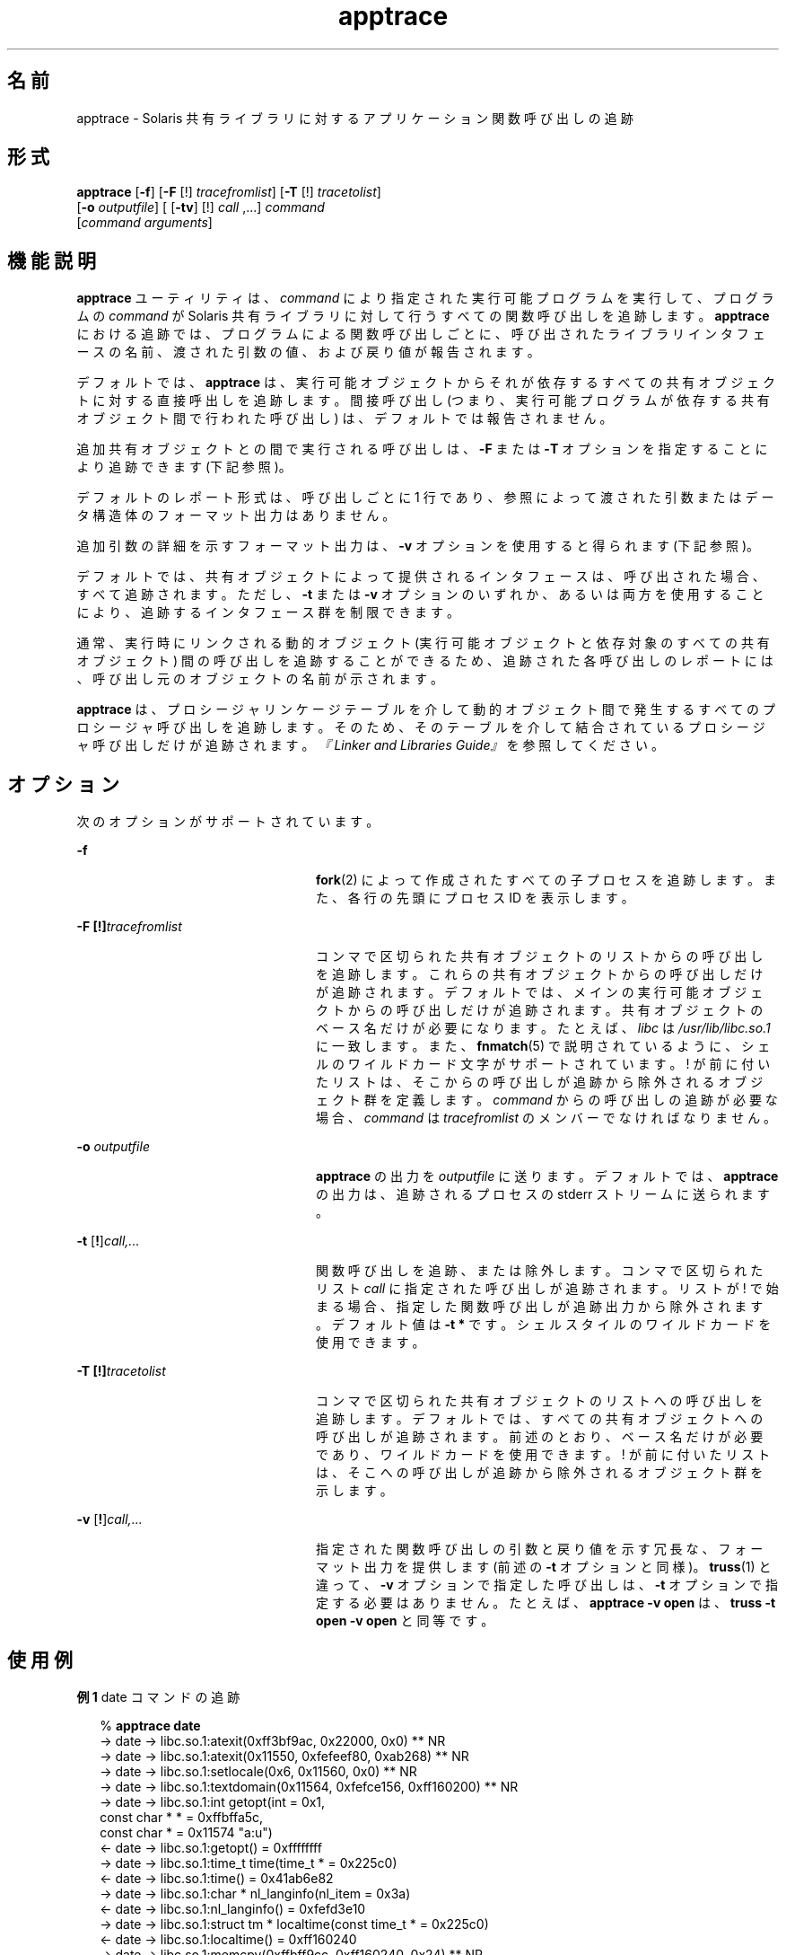 '\" te
.\" Copyright (c) 1999, 2010, Oracle and/or its affiliates. All rights reserved.
.TH apptrace 1 "2010 年 7 月 14 日" "SunOS 5.11" "ユーザーコマンド"
.SH 名前
apptrace \- Solaris 共有ライブラリに対するアプリケーション関数呼び出しの追跡
.SH 形式
.LP
.nf
\fBapptrace\fR [\fB-f\fR] [\fB-F\fR [!] \fItracefromlist\fR] [\fB-T\fR [!] \fItracetolist\fR] 
     [\fB-o\fR \fIoutputfile\fR] [ [\fB-tv\fR] [!] \fIcall\fR ,...] \fIcommand\fR 
     [\fIcommand\fR \fIarguments\fR]
.fi

.SH 機能説明
.sp
.LP
\fBapptrace\fR ユーティリティは、\fIcommand\fR により指定された実行可能プログラムを実行して、プログラムの \fIcommand\fR が Solaris 共有ライブラリに対して行うすべての関数呼び出しを追跡します。\fBapptrace\fR における追跡では、プログラムによる関数呼び出しごとに、呼び出されたライブラリインタフェースの名前、渡された引数の値、および戻り値が報告されます。
.sp
.LP
デフォルトでは、\fBapptrace\fR は、実行可能オブジェクトからそれが依存するすべての共有オブジェクトに対する直接呼出しを追跡します。間接呼び出し (つまり、実行可能プログラムが依存する共有オブジェクト間で行われた呼び出し) は、デフォルトでは報告されません。
.sp
.LP
追加共有オブジェクトとの間で実行される呼び出しは、\fB-F\fR または \fB-T\fR オプションを指定することにより追跡できます (下記参照)。
.sp
.LP
デフォルトのレポート形式は、呼び出しごとに 1 行であり、参照によって渡された引数またはデータ構造体のフォーマット出力はありません。
.sp
.LP
追加引数の詳細を示すフォーマット出力は、\fB-v\fR オプションを使用すると得られます (下記参照)。
.sp
.LP
デフォルトでは、共有オブジェクトによって提供されるインタフェースは、呼び出された場合、すべて追跡されます。ただし、\fB-t\fR または \fB-v\fR オプションのいずれか、あるいは両方を使用することにより、追跡するインタフェース群を制限できます。
.sp
.LP
通常、実行時にリンクされる動的オブジェクト (実行可能オブジェクトと依存対象のすべての共有オブジェクト) 間の呼び出しを追跡することができるため、追跡された各呼び出しのレポートには、呼び出し元のオブジェクトの名前が示されます。
.sp
.LP
\fBapptrace\fR は、プロシージャリンケージテーブルを介して動的オブジェクト間で発生するすべてのプロシージャ呼び出しを追跡します。そのため、そのテーブルを介して結合されているプロシージャ呼び出しだけが追跡されます。\fI『Linker and Libraries Guide』\fR を参照してください。
.SH オプション
.sp
.LP
次のオプションがサポートされています。
.sp
.ne 2
.mk
.na
\fB\fB-f\fR \fR
.ad
.RS 24n
.rt  
\fBfork\fR(2) によって作成されたすべての子プロセスを追跡します。また、各行の先頭にプロセス ID を表示します。
.RE

.sp
.ne 2
.mk
.na
\fB\fB-F\fR \fB[!]\fR\fItracefromlist\fR \fR
.ad
.RS 24n
.rt  
コンマで区切られた共有オブジェクトのリストからの呼び出しを追跡します。これらの共有オブジェクトからの呼び出しだけが追跡されます。デフォルトでは、メインの実行可能オブジェクトからの呼び出しだけが追跡されます。共有オブジェクトのベース名だけが必要になります。たとえば、\fIlibc\fR は \fI/usr/lib/libc.so.1\fR に一致します。また、\fBfnmatch\fR(5) で説明されているように、シェルのワイルドカード文字がサポートされています。! が前に付いたリストは、そこからの呼び出しが追跡から除外されるオブジェクト群を定義します。\fIcommand\fR からの呼び出しの追跡が必要な場合、\fIcommand\fR は \fItracefromlist\fR のメンバーでなければなりません。 
.RE

.sp
.ne 2
.mk
.na
\fB\fB-o\fR \fIoutputfile\fR \fR
.ad
.RS 24n
.rt  
\fBapptrace\fR の出力を \fIoutputfile\fR に送ります。デフォルトでは、\fBapptrace\fR の出力は、追跡されるプロセスの stderr ストリームに送られます。
.RE

.sp
.ne 2
.mk
.na
\fB\fB-t\fR [\fB!\fR]\fIcall,\|.\|.\|.\fR\fR
.ad
.RS 24n
.rt  
関数呼び出しを追跡、または除外します。コンマで区切られたリスト \fIcall\fR に指定された呼び出しが追跡されます。リストが ! で始まる場合、指定した関数呼び出しが追跡出力から除外されます。デフォルト値は \fB-t\fR \fB*\fR です。シェルスタイルのワイルドカードを使用できます。
.RE

.sp
.ne 2
.mk
.na
\fB\fB-T\fR \fB[!]\fR\fItracetolist\fR \fR
.ad
.RS 24n
.rt  
コンマで区切られた共有オブジェクトのリストへの呼び出しを追跡します。デフォルトでは、すべての共有オブジェクトへの呼び出しが追跡されます。前述のとおり、ベース名だけが必要であり、ワイルドカードを使用できます。! が前に付いたリストは、そこへの呼び出しが追跡から除外されるオブジェクト群を示します。
.RE

.sp
.ne 2
.mk
.na
\fB\fB-v\fR [\fB!\fR]\fIcall,\|.\|.\|.\fR\fR
.ad
.RS 24n
.rt  
指定された関数呼び出しの引数と戻り値を示す冗長な、フォーマット出力を提供します (前述の \fB-t\fR オプションと同様)。\fBtruss\fR(1) と違って、\fB-v\fR オプションで指定した呼び出しは、\fB-t\fR オプションで指定する必要はありません。たとえば、\fBapptrace\fR \fB-v\fR \fBopen\fR は、\fBtruss\fR \fB-t\fR \fBopen\fR \fB-v\fR \fBopen\fR と同等です。
.RE

.SH 使用例
.LP
\fB例 1 \fRdate コマンドの追跡
.sp
.in +2
.nf
% \fBapptrace date\fR
-> date     -> libc.so.1:atexit(0xff3bf9ac, 0x22000, 0x0) ** NR
-> date     -> libc.so.1:atexit(0x11550, 0xfefeef80, 0xab268) ** NR
-> date     -> libc.so.1:setlocale(0x6, 0x11560, 0x0) ** NR
-> date     -> libc.so.1:textdomain(0x11564, 0xfefce156, 0xff160200) ** NR
-> date     -> libc.so.1:int getopt(int = 0x1,
                        const char * * = 0xffbffa5c,
                        const char * = 0x11574 "a:u")
<- date     -> libc.so.1:getopt() = 0xffffffff
-> date     -> libc.so.1:time_t time(time_t * = 0x225c0)
<- date     -> libc.so.1:time() = 0x41ab6e82
-> date     -> libc.so.1:char * nl_langinfo(nl_item = 0x3a)
<- date     -> libc.so.1:nl_langinfo() = 0xfefd3e10
-> date     -> libc.so.1:struct tm * localtime(const time_t * = 0x225c0)
<- date     -> libc.so.1:localtime() = 0xff160240
-> date     -> libc.so.1:memcpy(0xffbff9cc, 0xff160240, 0x24) ** NR
-> date     -> libc.so.1:size_t strftime(char * = 0x225c4 "",
                        size_t = 0x400,
                        const char * = 0xfefd3e10 "%a %b %e %T %Z %Y",
                        const struct tm * = 0xffbff9cc)
<- date     -> libc.so.1:strftime() = 0x1c
-> date     -> libc.so.1:int puts(const char * = 0x225c4
                        "Mon Nov 29 10:46:26 PST 2004")
                        Mon Nov 29 10:46:26 PST 2004
<- date     -> libc.so.1:puts() = 0x1d
-> date     -> libc.so.1:exit(0x0, 0x22400, 0x0) ** NR
.fi
.in -2
.sp

.LP
\fB例 2 \fR冗長性セットによる特定のインタフェース群の追跡
.sp
.in +2
.nf
% \fBapptrace -v localtime,strftime,puts date\fR
-> date     -> libc.so.1:struct tm * localtime(const time_t * = 0x225c0)
        arg0 = (const time_t *) 0x225c0
        return = (struct tm *) 0xff160280 (struct tm) {
        tm_sec: (int) 0x4
        tm_min: (int) 0x34
        tm_hour: (int) 0xa
        tm_mday: (int) 0x1d
        tm_mon: (int) 0xa
        tm_year: (int) 0x68
        tm_wday: (int) 0x1
        tm_yday: (int) 0x14d
        tm_isdst: (int) 0
        }
<- date     -> libc.so.1:localtime() = 0xff160280
-> date     -> libc.so.1:size_t strftime(char * = 0x225c4 "",
                        size_t = 0x400,
                        const char * = 0xfefd3e10 "%a %b %e %T %Z %Y",
                        const struct tm * = 0xffbff99c)
        arg0 = (char *) 0x225c4 ""
        arg1 = (size_t) 0x400
        arg2 = (const char *) 0xfefd3e10 "%a %b %e %T %Z %Y"
        arg3 = (const struct tm *) 0xffbff99c (struct tm) {
        tm_sec: (int) 0x4
        tm_min: (int) 0x34
        tm_hour: (int) 0xa
        tm_mday: (int) 0x1d
        tm_mon: (int) 0xa
        tm_year: (int) 0x68
        tm_wday: (int) 0x1
        tm_yday: (int) 0x14d
        tm_isdst: (int) 0
        }
        return = (size_t) 0x1c
<- date     -> libc.so.1:strftime() = 0x1c
-> date     -> libc.so.1:int puts(const char * = 0x225c4
                        "Mon Nov 29 10:52:04 PST 2004")
        arg0 = (const char *) 0x225c4 "Mon Nov 29 10:52:04 PST 2004"
                        Mon Nov 29 10:52:04 PST 2004
        return = (int) 0x1d
<- date     -> libc.so.1:puts() = 0x1d
.fi
.in -2
.sp

.sp
.LP
** NR - 関数呼び出しの戻り値は追跡できません。
.SH ファイル
.sp
.LP
\fBapptrace\fR の基本実行時サポートは Solaris 実行時リンカー (\fBld.so.1\fR(1)) のリンク監査機能によって提供され、\fBapptrace\fR コマンドは、\fB/usr/lib/abi\fR に格納されている監査オブジェクト (\fBapptrace.so.1\fR) に依存してこの機能を使用します。
.SH 制限事項
.sp
.LP
一般に、\fBapptrace\fR は、変数引数リストを受け入れる関数への呼び出しを追跡することはできません。一部の特別な場合、特に \fBprintf\fR および \fBscanf\fR ファミリでは、この制限事項に対処するために、適切なコーディング方法がいくつか用いられています。
.sp
.LP
\fBapptrace\fR ユーティリティは、戻り値のタイプが \fBstruct\fR または \fBunion\fR である関数呼び出しの戻り値を追跡することができません。
.sp
.LP
スタックを調べようとする関数、または呼び出し元に関する情報を抽出しようとする関数は追跡できません。たとえば、\fB[gs]etcontext()\fR、\fB[sig]longjmp()\fR、\fB[sig]setjmp()\fR、\fBvfork()\fR がこれに相当します。
.sp
.LP
\fBexit\fR(2) などの値を返さない関数では、戻り値については追跡されません。
.sp
.LP
セキュリティ上の理由から、適切な特権を持つプロセスだけが \fBapptrace\fR を使用して \fBsetuid\fR/\fBsetgid\fR プログラムを追跡できます。
.sp
.LP
<\fBvarargs.h\fR> の取り込みを必要とする関数 (\fBvwprintw\fR(3XCURSES) や \fBvwscanw\fR(3XCURSES) など) を追跡するときは、引数の出力は書式化されません。
.SH 属性
.sp
.LP
属性についての詳細は、\fBattributes\fR(5) を参照してください。
.sp

.sp
.TS
tab() box;
cw(2.75i) |cw(2.75i) 
lw(2.75i) |lw(2.75i) 
.
属性タイプ属性値
_
使用条件developer/apptrace (32 ビット)
SUNWcstlx (64 ビット)
_
インタフェースの安定性不確実
.TE

.SH 関連項目
.sp
.LP
\fBld.so.1\fR(1), \fBtruss\fR(1), \fBvwprintw\fR(3XCURSES), \fBvwscanw\fR(3XCURSES), \fBattributes\fR(5), \fBfnmatch\fR(5) 
.sp
.LP
\fI『Linker and Libraries Guide』\fR 
